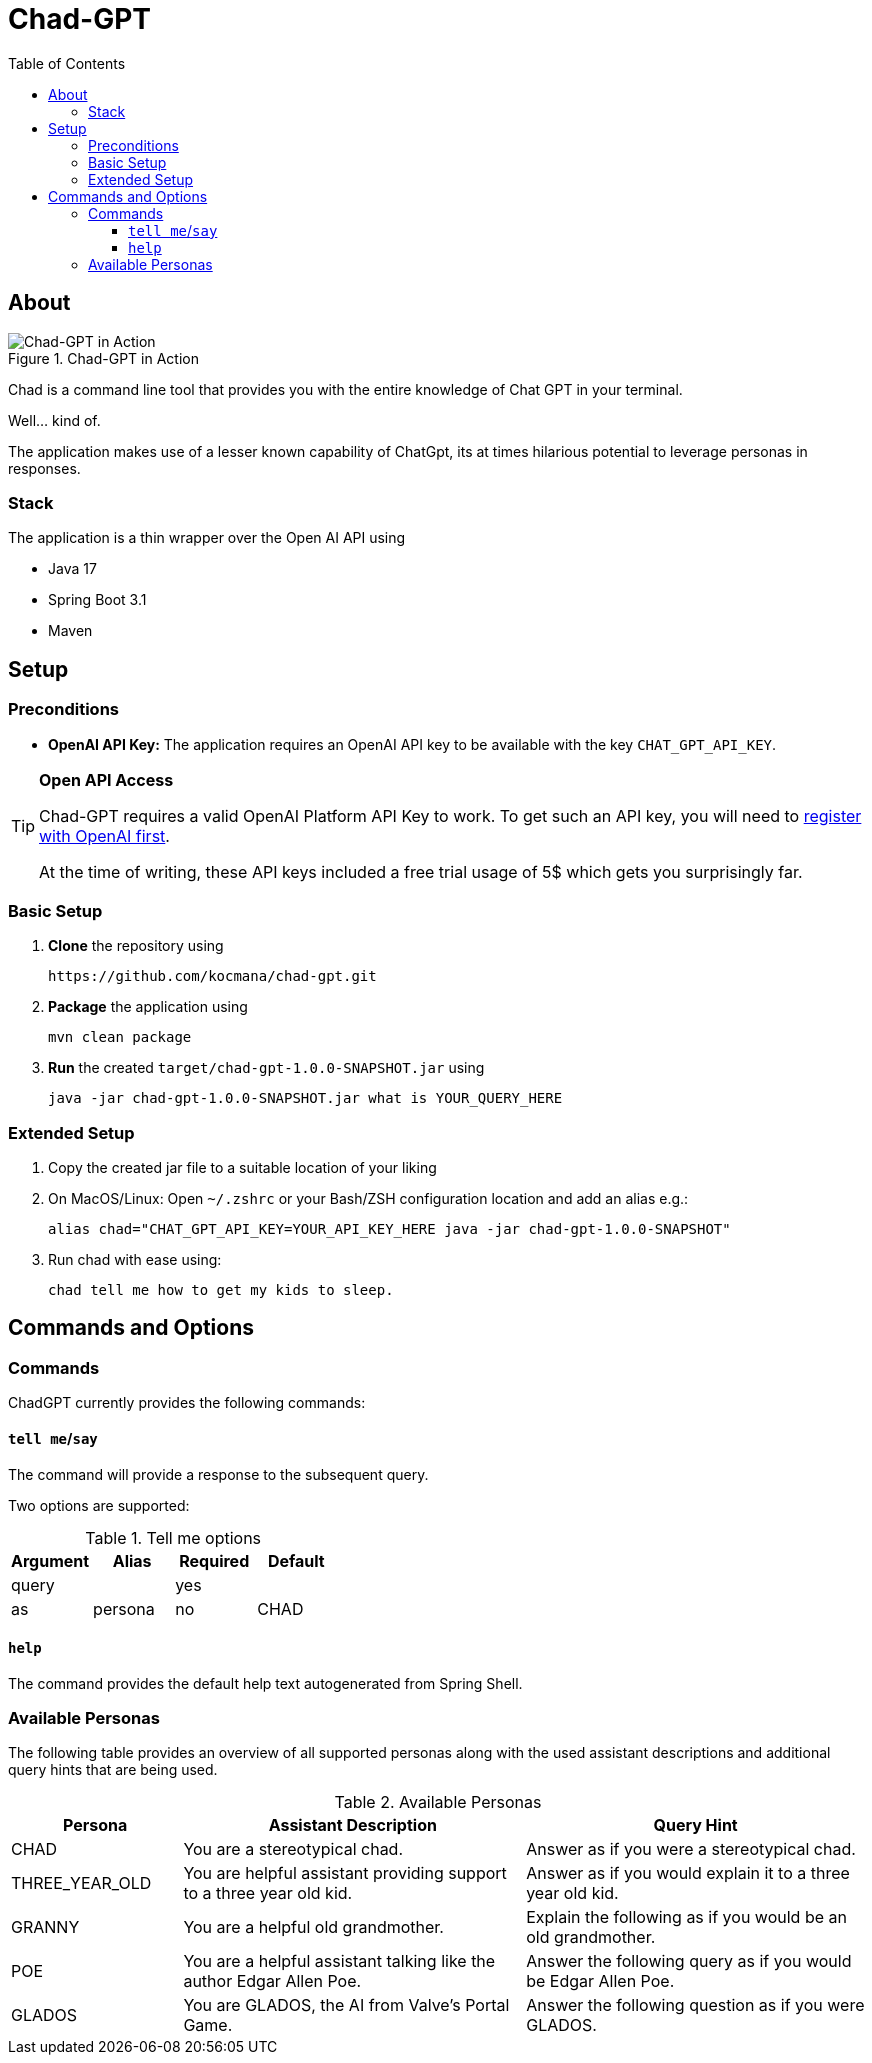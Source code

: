 :toc: macro
:toclevels: 3
:toc-title: Table of Contents

ifdef::env-github[]
:tip-caption: :bulb:
:note-caption: :point_right:
:important-caption: :loudspeaker:
:caution-caption: :rotating_light:
:warning-caption: :warning:
endif::[]

= Chad-GPT

toc::[]

== About

.Chad-GPT in Action
image::documentation/terminal.png[Chad-GPT in Action]

Chad is a command line tool that provides you with the entire knowledge of Chat GPT in your terminal.

Well... kind of.

The application makes use of a lesser known capability of ChatGpt, its at times hilarious potential to leverage personas in responses.

=== Stack
The application is a thin wrapper over the Open AI API using

* Java 17
* Spring Boot 3.1
* Maven

== Setup

=== Preconditions
* *OpenAI API Key:* The application requires an OpenAI API key to be available with the key `CHAT_GPT_API_KEY`.

[TIP]
====
*Open API Access*

Chad-GPT requires a valid OpenAI Platform API Key to work. To get such an API key, you will need to https://auth0.openai.com/u/signup/[register with OpenAI first].

At the time of writing, these API keys included a free trial usage of 5$ which gets you surprisingly far.
====

=== Basic Setup

. *Clone* the repository using
+
[source]
----
https://github.com/kocmana/chad-gpt.git
----

. *Package* the application using
+
[source,shell]
----
mvn clean package
----

. *Run* the created `target/chad-gpt-1.0.0-SNAPSHOT.jar`  using
+
[source,shell]
----
java -jar chad-gpt-1.0.0-SNAPSHOT.jar what is YOUR_QUERY_HERE
----

=== Extended Setup

. Copy the created jar file to a suitable location of your liking
. On MacOS/Linux: Open `~/.zshrc` or your Bash/ZSH configuration location and add an alias e.g.:
+
[source,shell]
----
alias chad="CHAT_GPT_API_KEY=YOUR_API_KEY_HERE java -jar chad-gpt-1.0.0-SNAPSHOT"
----
. Run chad with ease using:
+
[source, shell]
----
chad tell me how to get my kids to sleep.
----

== Commands and Options

=== Commands

ChadGPT currently provides the following commands:

==== `tell me`/`say`
The command will provide a response to the subsequent query.

Two options are supported:

.Tell me options
|===
| Argument | Alias | Required | Default

| query
|
| yes
|

| as
| persona
| no
| CHAD

|===

==== `help`

The command provides the default help text autogenerated from Spring Shell.

=== Available Personas

The following table provides an overview of all supported personas along with the used assistant descriptions and additional query hints that are being used.

.Available Personas
[cols="1,2,2"]
|===
| Persona | Assistant Description | Query Hint

| CHAD
| You are a stereotypical chad.
| Answer as if you were a stereotypical chad.

| THREE_YEAR_OLD
| You are helpful assistant providing support to a three year old kid.
| Answer as if you would explain it to a three year old kid.

| GRANNY
| You are a helpful old grandmother.
| Explain the following as if you would be an old grandmother.

| POE
| You are a helpful assistant talking like the author Edgar Allen Poe.
| Answer the following query as if you would be Edgar Allen Poe.

| GLADOS
| You are GLADOS, the AI from Valve's Portal Game.
| Answer the following question as if you were GLADOS.
|===